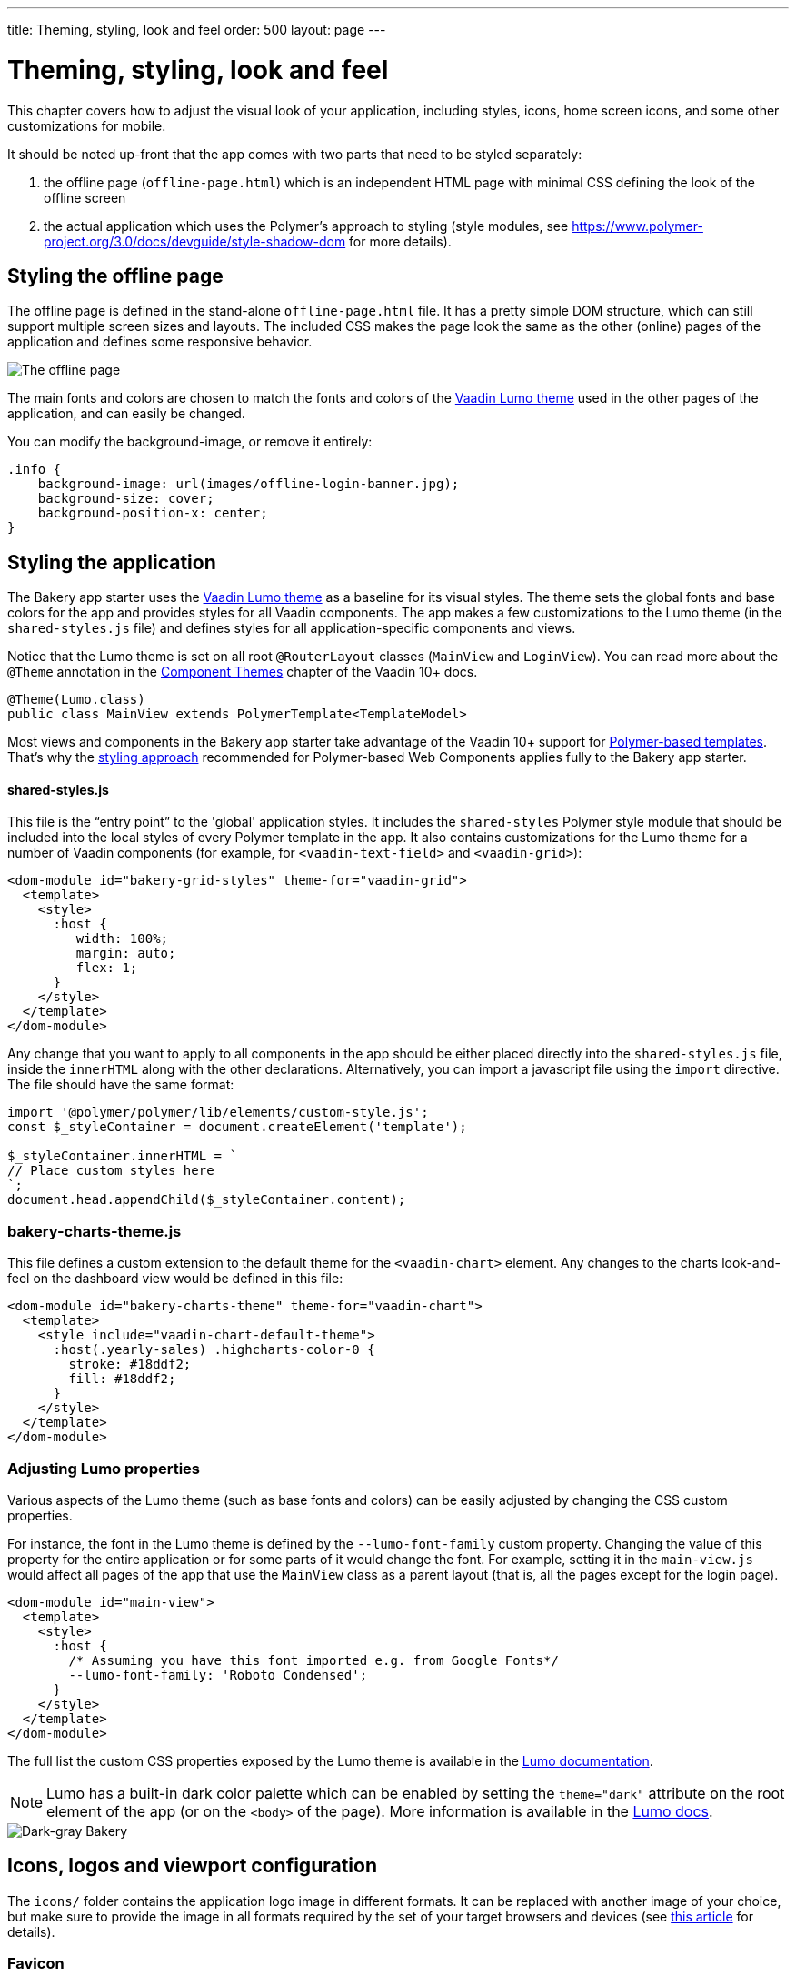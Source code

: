 ---
title: Theming, styling, look and feel
order: 500
layout: page
---

= Theming, styling, look and feel

This chapter covers how to adjust the visual look of your application, including styles, icons, home screen icons, and some other customizations for mobile.

It should be noted up-front that the app comes with two parts that need to be styled separately:

. the offline page (`offline-page.html`) which is an independent HTML page with minimal CSS defining the look of the offline screen
. the actual application which uses the Polymer's approach to styling (style modules, see link:https://www.polymer-project.org/3.0/docs/devguide/style-shadow-dom[https://www.polymer-project.org/3.0/docs/devguide/style-shadow-dom^] for more details).


== Styling the offline page

The offline page is defined in the stand-alone `offline-page.html` file. It has a pretty simple DOM structure, which can still support multiple screen sizes and layouts. The included CSS makes the page look the same as the other (online) pages of the application and defines some responsive behavior.

image::img/bakery-offline.png[The offline page]

The main fonts and colors are chosen to match the fonts and colors of the link:https://cdn-origin.vaadin.com/vaadin-lumo-styles/1.0.0/demo/[Vaadin Lumo theme^] used in the other pages of the application, and can easily be changed.

You can modify the background-image, or remove it entirely:

```css
.info {
    background-image: url(images/offline-login-banner.jpg);
    background-size: cover;
    background-position-x: center;
}
```

== Styling the application

The Bakery app starter uses the link:https://cdn-origin.vaadin.com/vaadin-lumo-styles/1.4.0/demo/[Vaadin Lumo theme^] as a baseline for its visual styles. The theme sets the global fonts and base colors for the app and provides styles for all Vaadin components. The app makes a few customizations to the Lumo theme (in the `shared-styles.js` file) and defines styles for all application-specific components and views.

Notice that the Lumo theme is set on all root `@RouterLayout` classes (`MainView` and `LoginView`). You can read more about the `@Theme` annotation in the <<../flow/theme/using-component-themes#,Component Themes>> chapter of the Vaadin 10+ docs.

```java
@Theme(Lumo.class)
public class MainView extends PolymerTemplate<TemplateModel>
```

Most views and components in the Bakery app starter take advantage of the Vaadin 10+ support for <<../flow/polymer-templates/tutorial-template-basic#,Polymer-based templates>>. That's why the link:https://www.polymer-project.org/3.0/docs/devguide/style-shadow-dom[styling approach^] recommended for Polymer-based Web Components applies fully to the Bakery app starter.

==== shared-styles.js
This file is the “entry point” to the 'global' application styles. It includes the `shared-styles` Polymer style module that should be included into the local styles of every Polymer template in the app. It also contains customizations for the Lumo theme for a number of Vaadin components (for example, for `<vaadin-text-field>` and `<vaadin-grid>`):

```html
<dom-module id="bakery-grid-styles" theme-for="vaadin-grid">
  <template>
    <style>
      :host {
         width: 100%;
         margin: auto;
         flex: 1;
      }
    </style>
  </template>
</dom-module>
```

Any change that you want to apply to all components in the app should be either placed directly into the `shared-styles.js` file, inside the `innerHTML` along with the other declarations. Alternatively, you can import a javascript file using the `import` directive. The file should have the same format:

```js
import '@polymer/polymer/lib/elements/custom-style.js';
const $_styleContainer = document.createElement('template');

$_styleContainer.innerHTML = `
// Place custom styles here
`;
document.head.appendChild($_styleContainer.content);
```

=== bakery-charts-theme.js
This file defines a custom extension to the default theme for the `<vaadin-chart>` element. Any changes to the charts look-and-feel on the dashboard view would be defined in this file:

```html
<dom-module id="bakery-charts-theme" theme-for="vaadin-chart">
  <template>
    <style include="vaadin-chart-default-theme">
      :host(.yearly-sales) .highcharts-color-0 {
        stroke: #18ddf2;
        fill: #18ddf2;
      }
    </style>
  </template>
</dom-module>
```

=== Adjusting Lumo properties
Various aspects of the Lumo theme (such as base fonts and colors) can be easily adjusted by changing the CSS custom properties.

For instance, the font in the Lumo theme is defined by the `--lumo-font-family` custom property. Changing the value of this property for the entire application or for some parts of it would change the font. For example, setting it in the `main-view.js` would affect all pages of the app that use the `MainView` class as a parent layout (that is, all the pages except for the login page).

```html
<dom-module id="main-view">
  <template>
    <style>
      :host {
        /* Assuming you have this font imported e.g. from Google Fonts*/
        --lumo-font-family: 'Roboto Condensed';
      }
    </style>
  </template>
</dom-module>
```

The full list the custom CSS properties exposed by the Lumo theme is available in the link:https://cdn-origin.vaadin.com/vaadin-lumo-styles/1.0.0/demo/[Lumo documentation^].

NOTE: Lumo has a built-in dark color palette which can be enabled by setting the `theme="dark"` attribute on the root element of the app (or on the `<body>` of the page). More information is available in the link:https://cdn-origin.vaadin.com/vaadin-lumo-styles/1.0.0/demo/colors.html#dark-palette[Lumo docs^].

image::img/bakery-dark-theme.png[Dark-gray Bakery]

== Icons, logos and viewport configuration
The `icons/` folder contains the application logo image in different formats. It can be replaced with another image of your choice, but make sure to provide the image in all formats required by the set of your target browsers and devices (see link:https://css-tricks.com/favicon-quiz[this article^] for details).

=== Favicon
The image displayed by browsers in the tab / window header is a 'favicon'. Most modern browsers would use the image specified in `<link rel="icon" sizes="96x96" href="icons/icon-96.png" >`, but other sizes might be used as well. The `icons/favicon.ico` file is provided as a fallback option because that format is supported by all browsers (but it is inefficient and does not support high quality images).

image::img/chrome-favicon.png[Chrome displaying a favicon]

=== Homescreen icons
The app contains the application icons which are used as “homescreen” icons (i.e. when added to the homescreen of a device). If you need to provide icons for different target devices, or more icon sizes, make sure you also update `CustomBootstrapListener` in addition to putting the new files into the `icons/` folder.

image::img/add-to-home-screen.png[Adding to iOS homescreen]

=== Viewport configuration
Making the application work well on mobile devices of various sizes requires us to tell the device how we intend it to be shown. We can do this by using the `@Viewport(VIEWPORT)` annotation in the `MainView`.

Applications that are built for mobile tend to give a more robust feel if zooming is turned off, but you might want to turn it back on, if your application contains content that the user might want to zoom.

=== Full screen app
If you want your application to run full-screen - without any browser controls, just like a native app - you can add the _mobile-web-app-capable_ meta-tag.

```html
<meta name="mobile-web-app-capable" content="yes">
<meta name="apple-mobile-web-app-capable" content="yes">
```

That can be done by using the `Meta` annotation in the `MainView`.

=== Don’t forget offline-page.html
Remember that `offline-page.html` is a stand-alone page and has all the icons/viewport tags mentioned above added separately; please remember to update it as well.

In fact, you might want to start customizing by setting up `offline-page.html` so that it works as you wish, then modify the Java code to match.
